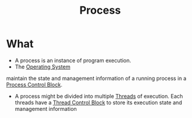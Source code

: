 :PROPERTIES:
:ID:       37e08895-fa69-4d5b-ab7f-a98431dfe552
:END:
#+title: Process

* What
+ A process is an instance of program execution.
+ The [[id:dd3948f1-ba47-421c-af8c-e5054f1708b0][Operating System]]
maintain the state and management information of a running process in a [[id:ecf2f4e3-62a0-4f7c-b033-d612bc852138][Process Control Block]].
+ A process might be divided into multiple [[id:3244a710-cbcc-45c2-a78e-c9c8de77a579][Threads]] of execution. Each threads have a  [[id:5deb421f-2737-49ea-b4f8-2a122f10c451][Thread Control Block]] to store its execution state and management information
